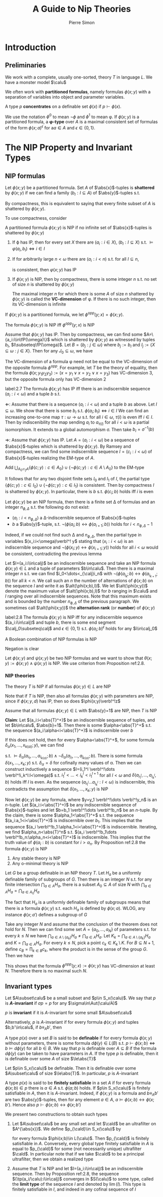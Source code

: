 #+TITLE: A Guide to Nip Theories
#+AUTHOR: Pierre Simon

#+EXPORT_FILE_NAME: ../latex/AGuideToNIPTheories/AGuideToNIPTheories.tex
#+LATEX_HEADER: \graphicspath{{../../books/}}
#+LATEX_HEADER: \input{../preamble.tex}
#+LATEX_HEADER: \makeindex
#+LATEX_HEADER: \DeclareMathOperator{\alt}{alt}
* Introduction
** Preliminaries
    We work with a complete, usually one-sorted, theory \(T\) in language \(L\). We have a monster
    model \(\calu\)

    We often work with *partitioned formulas*, namely formulas \(\phi(x;y)\) with a separation of
    variables into object and parameter variables.

    A type \(p\) *concentrates* on a definable set \(\phi(x)\) if \(p\vdash\phi(x)\).

    We use the notation \(\phi^0\) to mean \(\neg\phi\) and \(\phi^1\) to mean \phi. If \(\phi(x;y)\) is a partitioned
    formula, a *\phi-type* over \(A\) is a maximal consistent set of formulas of the
    form \(\phi(x;a)^\epsilon\) for a\(a\in A\) and \(\epsilon\in\{0,1\}\).
* The NIP Property and Invariant Types
**  NIP formulas
    Let \(\phi(x;y)\) be a partitioned formula. Set \(A\) of \(\abs{x}\)-tuples is *shattered*
    by \(\phi(x;y)\) if we can find a family \((b_I:I\subseteq A)\) of \(\abs{y}\)-tuples s.t.
    \begin{equation*}
    \calu\vDash\phi(a;b_I)\Leftrightarrow a\in I,\quad\forall a\in A
    \end{equation*}
    By compactness, this is equivalent to saying that every finite subset of \(A\) is shattered
    by \(\phi(x;y)\).
    #+LATEX: \wu{
    To use compactness, consider
    \begin{equation*}
    \bigcup_{I\subseteq A}\{\phi(a;y):a\in I\}\cup\{\neg\phi(a;y):a\in A\setminus I\}
    \end{equation*}
    #+LATEX: }

    #+ATTR_LATEX: :options []
    #+BEGIN_definition
    A partitioned formula \(\phi(x;y)\) is NIP if no infinite set of \(\abs{x}\)-tuples is shattered by \(\phi(x;y)\)
    #+END_definition

    #+BEGIN_remark
    1. If \varphi has IP, then for every set \(X\) there are \((a_i:i\in X)\), \((b_I:I\subseteq X)\)
       s.t. \(\vDash\varphi(a_i,b_I)\Leftrightarrow i\in I\)
    2. If for arbitrarily large \(n<\omega\) there are \((a_i:i<n)\) s.t. for all \(I\subseteq n\),
       \begin{equation*}
       \{\varphi(a_i,y):i\in I\}\cup\{\neg\varphi(a_i,y):i\in n\setminus I\}
       \end{equation*}
       is consistent, then \(\varphi(x;y)\) has IP
    3. If \(\phi(x;y)\) is NIP, then by compactness, there is some integer \(n\) s.t. no set of size \(n\)
        is shattered by \(\phi(x;y)\)

        The maximal integer \(n\) for which there is some \(A\) of size \(n\) shattered by \(\phi(x;y)\) is
        called the *VC-dimension* of \phi. If there is no such integer, then its VC-dimension is infinite
    #+END_remark

    #+ATTR_LATEX: :options []
    #+BEGIN_examplle
    * Let \(T\) be \(\DLO\). Then \(\phi(x;y):=(x\le y)\) is NIP of VC-dimension 1.
      If \(A\) is shattered by \(\phi(x;y)\) and \(\abs{A}\ge 2\). Then take \(a_1<a_2\in A\)
      and \(\vDash\phi(a;b_{\{a_1\}})\Leftrightarrow a=a_1\). Thus \(\vDash a_1\le b_{\{a_1\}}\wedge a_2>b_{\{a_1\}}\), a contradiction.
    * If \(\phi(x;y)\) is stable, then it is NIP
    * If \(T\) is the theory of arithmetic, then \(\phi(x;y)\)="\(x\) divides \(y\)" has IP. To see
      this, take \(N\in\N\) and \(A=\{p_0,\dots,p_{N-1}\}\) a set of distinct prime numbers. For
      any \(I\subseteq N\), set \(b_I\) to be \(\prod_{i\in I}p_i\). We have \(\vDash\phi(p_i,b_I)\Leftrightarrow i\in I\). Thus \(A\) is
      shattered and \(\phi(x;y)\) has infinite VC-dimension
    * If \(T\) is the random graph in the language \(L=\{R\}\), then the formula \(\phi(x;y):=xRy\) has
      IP. In fact any set of elements is shattered by \phi. Note that we are working in a monster
      model.
    * If \(T\) is a theory of an infinite Boolean algebra, in the natural language \(\{0,1,\neg,\vee,\wedge\}\),
      then the formula \(x\le y\) (defined as \(x\wedge y=x\)) has IP. Indeed, it shatters any set \(A\)
      with \(a\wedge b=0\) for \(a\neq b\in A\)
    #+END_examplle

    If \(\phi(x;y)\) is a partitioned formula, we let \(\phi^{opp}(y;x)=\phi(x;y)\).

    #+ATTR_LATEX: :options []
    #+BEGIN_lemma
    The formula \(\phi(x;y)\) is NIP iff \(\phi^{opp}(y;x)\) is NIP
    #+END_lemma

    #+BEGIN_proof
    Assume that \(\phi(x;y)\) has IP. Then by compactness, we can find some \(A=\{a_i:i\in\fP(\omega)\}\) which is
    shattered by \(\phi(x;y)\) as witnessed by tuples \(b_I\), \(I\subseteq\fP(\omega)\). Let \(B=\{b_j:j\in\omega\}\)
    where \(b_j:=b_I\) and \(I_j:=\{X\subseteq\omega:j\in X\}\). Then for any \(J_0\subseteq\omega\), we have
    \begin{equation*}
    \vDash\phi(a_{J_0},b_j)\Leftrightarrow j\in J_0
    \end{equation*}
    #+END_proof

    #+BEGIN_remark
    The VC-dimension of a formula \phi need not be equal to the VC-dimension of the opposite
    formula \(\phi^{opp}\). For example, let \(T\) be the theory of equality, then the
    formula \(\phi(x;y_1y_2y_3):=(x=y_1\vee x=y_2\vee x=y_3)\) has VC-dimension 3, but the opposite formula only
    has VC-dimension 2
    #+END_remark

    #+ATTR_LATEX: :options []
    #+BEGIN_lemma
    label:2.7
    The formula \(\phi(x;y)\) has IP iff there is an indiscernible sequence \((a_i:i<\omega)\) and a
    tuple \(b\) s.t.
    \begin{equation*}
    \vDash\phi(a_i;b)\Leftrightarrow i\text{ is even}
    \end{equation*}
    #+END_lemma

    #+BEGIN_proof
    \(\Leftarrow\): Assume that there is a sequence \((a_i:i<\omega)\) and a tuple \(b\) as above. Let \(I\subseteq\omega\).
    We show that there is some \(b_I\) s.t. \(\phi(a_i;b_I)\Leftrightarrow i\in I\)
    We can find an increasing one-to-one map \(\tau:\omega\to\omega\) s.t. for all \(i\in\omega\), \(\tau(i)\) is even
    iff \(i\in I\). Then by indiscenibility the map sending \(a_i\) to \(a_{\tau(i)}\) for all \(i<\omega\) is
    a partial isomorphism. It extends to a global automorphism \sigma. Then take \(b_I=\sigma^{-1}(b)\)

    \(\Rightarrow\): Assume that \(\phi(x;y)\) has IP. Let \(A=(a_i:i<\omega)\) be a sequence of \(\abs{x}\)-tuples
    which is shattered by \(\phi(x;y)\). By Ramsey and compactness, we can find some indiscernible
    sequence \(I=(c_i:i<\omega)\) of \(\abs{x}\)-tuples realizing the EM-type of \(A\).
    #+LATEX: \wu{
    Add \(\bigcup_{A_0\subset_fA}\{\phi(c;y):c\in A_0\}\cup\{\neg\phi(c;y):c\in A\setminus A_0\}\) to the EM-type
    #+LATEX: }
    It follows that
    for any two disjoint finite sets \(I_0\) and \(I_1\) of \(I\), the partial
    type \(\{\phi(c;y):c\in I_0\}\cup\{\neg\phi(c;y):c\in I_1\}\) is consistent.
    Then by compactness \(I\) is shattered
    by \(\phi(x;y)\). In particular, there is \(b\) s.t. \(\phi(c_i;b)\) holds iff \(i\) is even
    #+END_proof

    Let \(\phi(x;y)\) be an NIP formula, then there is a finite set \Delta of formulas and an
    integer \(n_{\phi,\Delta}\) s.t. the following do not exist:
    * \((a_i:i<n_{\phi,\Delta})\) a \Delta-indiscernible sequence of \(\abs{x}\)-tuples
    * \(b\) a \(\abs{y}\)-tuple, s.t. \(\neg(\phi(a_i;b)\leftrightarrow\phi(a_{i+1};b))\) holds for \(i<n_{\phi,\Delta}-1\)


    Indeed, if we could not find such \Delta and \(n_{\phi,\Delta}\), then the partial type in
    variables \((x_i:i<\omega)\verb!^! y\) stating that \((x_i:i<\omega)\) is an indiscernible sequence
    and \(\neg(\phi(x_i;y)\leftrightarrow\phi(x_{i+1};y))\) holds for all \(i<\omega\) would be consistent, contradicting the
    previous lemma

    Let \(I=(a_i:i\in\calj)\)  be an indiscernible sequence and take an NIP formula \(\phi(x;y)\in L\) and a
    tuple of parameters \(b\in\calu\). Then there is a maximal integer \(n\) s.t. we can
    find \(i_0<\dots<_{\calj}i_n\) with \(\neg(\phi(a_{i_k};b)\leftrightarrow\phi(a_{i_{k+1}};b))\) for all \(k<n\). We call such
    an \(n\) the number of alternations of \(\phi(x;b)\) on the sequence \(I\) and write it
    as \(\alt(\phi(x;b),I)\). We let \(\alt(\phi(x;y))\) denote the maximum value of \(\alt(\phi(x;b),I)\)
    for \(b\) ranging in \(\calu\) and \(I\) ranging over all indiscernible sequences. Note that this
    maximum exists and is bounded by the number \(n_{\phi,\Delta}\) of the previous paragraph. We sometimes
    call \(\alt(\phi(x;y))\) the *alternation rank* (or *number*) of \(\phi(x;y)\)

    #+ATTR_LATEX: :options []
    #+BEGIN_proposition
    label:2.8
    The formula \(\phi(x;y)\) is NIP iff for any indiscernible sequence \((a_i:i\in\calj)\) and tuple \(b\),
    there is some end segment \(\calj_0\subseteq\calj\) and \(\epsilon\in\{0,1\}\) s.t. \(\phi(a_i;b)^\epsilon\) holds for any \(i\in\calj_0\)
    #+END_proposition

    #+ATTR_LATEX: :options []
    #+BEGIN_lemma
    A Boolean combination of NIP formulas is NIP
    #+END_lemma

    #+BEGIN_proof
    Negation is clear

    Let \(\phi(x;y)\) and \(\psi(x;y)\) be two NIP formulas and we want to show
    that \(\theta(x;y):=\phi(x;y)\wedge\psi(x;y)\) is NIP. We use criterion from Proposition ref:2.8.

    #+END_proof
*** NIP theories
    #+ATTR_LATEX: :options []
    #+BEGIN_definition
    The theory \(T\) is NIP if all formulas \(\phi(x;y)\in L\)  are NIP
    #+END_definition

    Note that if \(T\) is NIP, then also all formulas \(\phi(x;y)\) with parameters are NIP, since
    if \(\phi(x;y,d)\) has IP, then so does \(\phi(x;y)\verb!^!z\)

    #+ATTR_LATEX: :options []
    #+BEGIN_proposition
    Assume that all formulas \(\phi(x;y)\in L\) with \(\abs{y}=1\) are NIP, then \(T\) is NIP
    #+END_proposition

    #+BEGIN_proof
    *Claim*: Let \((a_i:i<\abs{T}^+)\) be an indiscernible sequence of tuples, and
    let \(b\in\calu\), \(\abs{b}=1\). Then there is some \(\alpha<\abs{T}^+\) s.t. the
    sequence \((a_i:\alpha<i<\abs{T}^+)\) is indiscernible over \(b\)

    If this does not hold, then for every \(\alpha<\abs{T}^+\), for some formula \(\delta_\alpha(x_1,\dots,x_{k(\alpha)};y)\),
    we can find
    \begin{equation*}
    \alpha<i_1<\dots<i_{k(\alpha)}<\abs{T}^+\quad\text{ and }\quad\alpha<j_1<\dots<j_{k(\alpha)}<\abs{T}^+
    \end{equation*}
    s.t. \(\vDash\delta_\alpha(a_{i_1},\dots,a_{i_{k(\alpha)}};b)\wedge\neg\delta_\alpha(a_{j_1},\dots,a_{j_{k(\alpha)}};b)\). There is some
    formula \(\delta(x_1,\dots,x_k;y)\) s.t. \(\delta_\alpha=\delta\) for cofinally many values of \alpha.
    Then we can construct inductively a sequence \(I=(i_1^l \verb!^!\dots \verb!^!i_k^l:l<\omega)\)
    s.t. \(i_1^l<\dots<i_k^l<i_1^{l+1}\) for all \(l<\omega\) and \(\delta(a_{i_1^l},\dots,a_{i_k^l},b)\) holds iff \(l\) is
    even. As the sequence \((a_{i_1^l}\dots a_{i_k^l}:l<\omega)\) is indiscernible, this contradicts the
    assumption that \(\delta(x_1,\dots,x_k;y)\) is NIP

    Now let \(\phi(x;y)\) be any formula, where \(y=y_1 \verb!^!\dots \verb!^!y_n\) is an \(n\)-tuple.
    Let \((a_i:i<\abs{T}^+)\) be any indiscernible sequence of \(\abs{x}\)-tuples and
    let \(b=b_1 \verb!^!\dots \verb!^!b_n\) be an \(n\)-tuple. By the claim, there is
    some \(\alpha_1<\abs{T}^+\) s.t. the sequence \((a_i:a_1<i<\abs{T}^+)\) is indiscernible over \(b_1\).
    This implies that the sequence \((a_i \verb!^!b_1:\alpha_1<i<\abs{T}^+)\) is indiscernible. Iterating, we
    find \(\alpha_n<\abs{T}^n\) s.t. \((a_i \verb!^!b_1\dots \verb!^!b_n:\alpha_n<i<\abs{T}^+)\) is indiscernible.
    This implies that the truth value of \(\phi(a_i:b)\) is constant for \(i>\alpha_n\). By Proposition
    ref:2.8 the formula \(\phi(x;y)\) is NIP
    #+END_proof

    #+ATTR_LATEX: :options []
    #+BEGIN_examplle
    1. Any stable theory is NIP
    2. Any o-minimal theory is NIP
    #+END_examplle

    #+ATTR_LATEX: :options [Baldwin-Saxl]
    #+BEGIN_theorem
    Let \(G\) be a group definable in an NIP theory \(T\). Let \(H_a\) be a uniformly definable
    family of subgroups of \(G\). Then there is an integer \(N\) s.t. for any finite
    intersection \(\bigcap_{a\in A}H_a\), there is a subset \(A_0\subseteq A\) of size \(N\)
    with \(\bigcap_{a\in A}H_a=\bigcap_{a\in A_0}H_a\)
    #+END_theorem

    #+BEGIN_proof
    The fact that \(H_a\) is a uniformly definable family of subgroups means that there is a
    formula \(\phi(x;y)\) s.t. each \(H_a\) is defined by \(\phi(x;a)\). WLOG, any instance \(\phi(x;a')\)
    defines a subgroup of \(G\)

    Take any integer \(N\) and assume that the conclusion of the theorem does not hold for \(N\).
    Then we can find some set \(A=\{a_0,\dots,a_N\}\) of parameters s.t. for every \(k\le N\) we
    have \(\bigcap_{a\in A\setminus\{a_k\}}H_a\neq\bigcap_{a\in A}H_a\). Let \(K_k=\bigcap_{a\in A\setminus\{a_k\}}H_a\) and \(K=\bigcap_{a\in A}H_a\). For
    every \(k\le N\), pick a point \(c_k\in K_k\setminus K\). For \(B\subseteq N+1\), define \(c_B=\prod_{k\in B}c_k\), where
    the product is in the sense of the group \(G\). Then we have
    \begin{equation*}
    c_B\in H_{a_k}\Leftrightarrow k\notin B
    \end{equation*}
    This shows that the formula \(\phi^{opp}(y;x):=\phi(x;y)\) has VC-dimension at least \(N\). Therefore
    there is no maximal such \(N\).
    #+END_proof
** Invariant types
    #+ATTR_LATEX: :options [Invariant type]
    #+BEGIN_definition
    Let \(A\subset\calu\) be a small subset and \(p\in S_x(\calu)\). We say that \(p\) is *\(A\)-invariant*
    if \(\sigma p=p\) for any \(\sigma\in\Aut(\calu/A)\)

    \(p\) is *invariant* if it is \(A\)-invariant for some small \(A\subset\calu\)
    #+END_definition

    Alternatively, \(p\) is \(A\)-invariant if for every formula \(\phi(x;y)\) and tuples \(b,b'\in\calu\),
    if \(b\equiv_Ab'\), then
    \begin{equation*}
    p\vdash\phi(x;b)\Leftrightarrow p\vdash\phi(x;b')
    \end{equation*}


    #+ATTR_LATEX: :options []
    #+BEGIN_examplle
    A type \(p(x)\) over a set \(B\) is said to be *definable* if for every formula \(\phi(x;y)\) without
    parameters, there is some formula \(d\phi(y)\in L(B)\) s.t. \(p\vdash\phi(x;b)\Leftrightarrow b\vDash d\phi(y)\) for all \(b\in B\).
    We say that \(p\) is definable over \(A\subseteq B\) if the formula \(d\phi(y)\) can be taken to have
    parameters in \(A\). If the type \(p\) is definable, then it is definable over some \(A\) of
    size \(\le\abs{T}\)

    Let \(p\in S_x(\calu)\) be definable. Then it is definable over some \(A\subset\calu\) of size \(\le\abs{T}\). In
    particular, \(p\) is \(A\)-invariant
    #+END_examplle

    #+ATTR_LATEX: :options []
    #+BEGIN_examplle
    A type \(p(x)\) is said to be *finitely satisfiable* in a set \(A\) if for every
    formula \(\phi(x;b)\in p\) there is \(a\in A\) s.t. \(\phi(a;b)\) holds.  If \(p\in S_x(\calu)\) is finitely
    satisfiable in \(A\), then it is \(A\)-invariant. Indeed, if \(\phi(x;y)\) is a formula
    and \(b\equiv_Ab'\) are two \(\abs{y}\)-tuples, then for any element \(a\in A\), \(a\vDash\phi(x;b)\leftrightarrow\phi(x;b')\).
    Hence also \(p\vdash\phi(x;b)\leftrightarrow\phi(x;b')\)
    #+END_examplle

    We present two constructions to obtain such types
    1. Let \(A\subset\calu\) be any small set and let \(\cald\) be an ultrafilter on \(A^{\abs{x}}\). We
       define \(p_{\cald}\in S_x(\calu)\) by
       \begin{equation*}
       p_{\cald}\vdash\phi(x;b)\Leftrightarrow\phi(A;b)\in\cald
       \end{equation*}
       for every formula \(\phi(x;b)\in L(\calu)\). Then \(p_{\cald}\) is finitely satisfiable in \(A\).
       Conversely, every global type finitely satisfiable in \(A\) is equal to \(p_{\cald}\) for some
       (not necessarily unique) ultrafilter \(\cald\). In particular note that if we take \(\cald\) to be a
       principal ultrafilter, then we obtain a realized type
    2. Assume that \(T\) is NIP and let \(I=(a_i:i\in\calj)\) be an indiscernible sequence. Then by
       Proposition ref:2.8, the sequence \((\tp(a_i/\calu):i\in\calj)\) converges in \(S(\calu)\) to some type,
       called the *limit type* of the sequence \(I\) and denoted by \(\lim(I)\). This type is finitely
       satisfiable in \(I\), and indeed in any cofinal sequence of \(I\)

    If \(p_0\in S_x(M)\) is a type, then a *coheir* of \(p_0\) is a global extension of \(p_0\) which is
    finitely satisfiable in \(M\). Such a coheir always exists: extend \(\{\phi(M;b):\phi(x;b)\in p_0\}\) into
    an ultrafilter \(\cald\) on \(M^{\abs{x}}\) and consider \(p_{\cald}\). In fact, the same proof shows
    that any type \(p\) finitely satisfiable in some set \(A\) extend to a global type finitely
    satisfiable in \(A\)

    Let \(p\) be a global \(A\)-invariant type. Then to every formula \(\phi(x;y)\in L\), \(y\) any
    finite tuples of variables, we can associate the set \(D_p\phi\subseteq S_y(A)\) of types \(q\)
    s.t. \(p\vdash\phi(x;b)\) for some (any) \(b\vDash q\). The family \((D_p\phi:\phi\in L)\) is called the (infinitary)
    *defining schema* of \(p\). It completely determines the \(A\)-invariant type \(p\).
    #+LATEX: \wu{
    \(\tp(b/A)\in D_p\phi\Leftrightarrow\exists b'\vDash\tp(b/A)\) and \(p\vdash\phi(x;b')\). But
    as \(\tp(b'/A)=\tp(b/A)\), \(p\vdash\phi(x;b)\leftrightarrow\phi(x;b')\). Thus
    \(\tp(b/A)\in D_p\phi\Leftrightarrow p\vdash\phi(x;b)\).
    #+LATEX: }
    Notice that
    the defining schema is an object of small cardinality. Indeed given any bigger set \(V\supseteq\calu\) of
    parameters, we can define the extension \(p|V\) of \(p\) over \(V\) by setting \(p\vdash\phi(x;b)\)
    iff \(\tp(b/A)\in D_p\phi\).

    This procedure also work if we start with a type over a small model, as long as enough
    saturation is present: Let \(A\subset M\), and assume that for all \(n\), any type in \(S_n(A)\) is
    realized in \(M\). Let \(p\in S_x(M)\) be \(A\)-invariant in the following sense: if \(b\equiv_Ab'\) are
    in \(M\) and \(\phi(x;y)\in L\), then \(p\vdash\phi(x;b)\Leftrightarrow p\vdash\phi(x;b')\). Then we can associate to \(p\) a
    defining schema \((D_p\phi:\phi(x;y)\in L)\) of \(p\) as above. In turn this schema defines a global
    type \(\tilp=\{\phi(x;b):\phi\in L,\tp(b/A)\in D_p\phi\}\). The fact that we have taken \(M\) to realize all
    finitary types over \(A\) ensures consistency of \(\tilp\).
    #+LATEX: \wu{
    If \(\tilp\) is inconsistent, then there is \(b\in \calu\setminus M\) s.t. \(\phi(x;b),\neg\phi(x;b)\in\tilp\).
    Since \(M\) is \(\abs{M}^+\)-saturated, there is \(b'\in M\) s.t. \(\tp(b/A)=\tp(b'/A)\).
    Thus \(\tp(b'/A)\in D_p\phi\) and \(\tp(b'/A)\in D_p\neg\phi\), a contradiction.
    #+LATEX: }
    We see  that \(\tilp\) is the unique \(A\)-invariant global extension of \(p\)

    In general, if \(p\in S(M)\) is \(A\)-invariant in the sense of the previous paragraph, but \(M\)
    does not realize all types over \(A\), then \(p\) may have more than one global \(A\)-invariant
    extension

    #+ATTR_LATEX: :options []
    #+BEGIN_lemma
    label:2.18
    Let \(p\in S(\calu)\) be an \(A\)-invariant type:
    1. if \(p\) is definable, then it is \(A\)-definable
    2. if \(p\) is finitely satisfiable in some small set, then it is finitely satisfiable in any
       model \(M\supseteq A\)
    #+END_lemma

    #+BEGIN_proof
    Assume that \(p\) is definable. Let \(\phi(x;y)\) be any formula and let \(d\phi(y)\in L(\calu)\) be s.t.
    for any \(b\in\calu\), \(p\vdash\phi(x;b)\Leftrightarrow b\vDash d\phi(y)\). As \(p\) is \(A\)-invariant, the definable
    set \(d\phi(y)\) is invariant under all automorphisms fixing \(A\) pointwise. It follows that it is
    definable over \(A\) and therefore so is \(p\)

    <<Problem1>>
    Assume now that \(p\) is finitely satisfiable in some small model \(N\). Let \(M\) be any small
    model containing \(A\). Let \(\phi(x;b)\) be any formula in \(p\) and let \(N_1\) realize a coheir
    of \(\tp(N/M)\) over \(Mb\). Then by invariance, \(p\) is finitely satisfiable in \(N_1\) and in
    particular \(\phi(N_1;b)\) is non-empty. By the coheir hypothesis, \(\phi(M;b)\) is non-empty.
    Therefore \(p\) is finitely satisfiable in \(M\)
    #+END_proof
*** Products and Morley sequences
    Let \(p(x),q(y)\in S(\calu)\) be two \(A\)-invariant types. Define \(p(x)\otimes q(y)\in S_{xy}(\calu)\)
    as \(\tp(a,b/\calu)\) where \(b\vDash q\) and \(a\vDash p|\calu b\)

    Here we use the canonical extension \(p|\calu\) of \(p\) to \(\calu b\)  as defined before Lemma
    ref:2.18

    If we wants to avoid realizing types over the monster, one can also give the following
    equivalent definition: Given a formula \(\phi(x;y)\in  L(B)\), \(A\subseteq B\subset\calu\), we
    set \(p(x)\otimes q(y)\vdash\phi(x;y)\) if \(p\vdash\phi(x;b)\) for some \(b\in\calu\) with \(b\vDash q|B\)

    #+ATTR_LATEX: :options []
    #+BEGIN_proposition
    If \(p\) and \(q\) are both \(A\)-invariant, then so is the product \(p(x)\otimes q(y)\)
    #+END_proposition

    #+BEGIN_proof
       If \(\phi(x,y,c)\in p\otimes q\), then there is \(\phi(x,b,c)\in p\) and \(b\vDash q|c\). Since \(p\)  and \(q\)
       are \(A\)-invariant, for any \(\sigma(\M/A)\), \(\phi(x,\sigma(b),\sigma(c))\in p\)
       and \(\tp(\sigma(b)/\sigma(c))=\sigma(q|c)=q|\sigma(c)\Rightarrow\sigma(b)\vDash q|\sigma(c)\). Hence \(\phi(x,y,\sigma(c))\in p\otimes q\)
    #+END_proof

* Honest Definitions and Applications
** Stable embeddedness and induced structure
*** Stable embeddedness
    #+ATTR_LATEX: :options []
    #+BEGIN_definition
    Let \(\pi(x)\) be a partial unary type over \(\emptyset\). We say that \(\pi(x)\) is *stably embedded* if for
    every formula \(\phi(x_1,\dots,x_n;b)\), \(b\in\calu\), there is a formula \(\psi(x_1,\dots,x_n;z)\) and \(d\in\pi(\calu)\)
    s.t. \(\phi(x_1,\dots,x_n;b)\) and \(\psi(x_1,\dots,x_n;d)\) agree on tuples of realizations of \(\pi(x)\).
    #+END_definition

    #+BEGIN_observation
    If \(\pi(x)\) is a definable set with at least two elements and is stably embedded, then one can
    choose the formula \(\psi(x_1,\dots,x_n;z)\) in a way that it depends only on \(\phi(x_1,\dots,x_n;y)\) and not
    on the parameters \(b\). <<Problem2>>
    #+END_observation

    [[https://math.stackexchange.com/questions/3984173/definable-types-over-stably-embedded-sets][hint]].

    Two elements is for this [[https://math.stackexchange.com/questions/3960858/2-equivalent-definitions-of-finite-cover-property/3960986#3960986][trick]].

    #+BEGIN_proof
    For any \(\phi(x_1,\dots,x_n;b)\), \(b\in\calu\), there is a formula \(\psi(x_1,\dots,x_n;y)\) s.t.
    \(\calu\vDash\exists d(\pi(x)\wedge(\phi(x_1,\dots,x_n;b)\leftrightarrow\psi(x_1,\dots,x_n;d)))\).
    #+END_proof

    #+ATTR_LATEX: :options []
    #+BEGIN_definition
    Let \(A\subseteq\calu\) be any subset. We say that \(A\) is *weakly stably embedded* (in \(\calu\)) if given any
    formula \(\phi(x_1,\dots,x_n;y)\) and \(b\in\calu\), there is some \(\psi(x_1,\dots,x_n;z)\) and \(d\in A\) s.t. for
    every \(a\in A^n\):
    \begin{equation*}
    \vDash\phi(a;b)\Leftrightarrow\vDash\psi(a;b)
    \end{equation*}
    We say that \(A\) is *uniformly stably embedded* (or just *stably embedded*) if the
    formula \(\psi(x_1,\dots,x_n;z)\) depends only on \(\phi(x_1,\dots,x_n;y)\) and not on the parameters \(b\).
    #+END_definition


* Forking
** Bounded equivalence relations
    An equivalence relation \(E\) between \alpha-tuples of \(\calu\) is *\(A\)-invariant* if
    whenever \(ab\equiv_Aa'b'\) then \(aEb\Leftrightarrow a'Eb'\). The relation \(xEy\) is *type-definable* over \(A\) if
    it is defined by a partial type \(\pi(x;y)\) over \(A\)

    #+ATTR_LATEX: :options []
    #+BEGIN_proposition
    Let \(A\subset\calu\) and let \(E\) be an \(A\)-invariant equivalence relation on \alpha-tuples of \(\calu\). TFAE
    1. the set \(\calu^\alpha/E\) of \(E\)-equivalence classes is bounded
    2. \(\abs{\calu^\alpha/E}\le 2^{\abs{A}+\abs{T}}\)
    3. for any \(A\)-indiscernible sequence of \alpha-tuples \((a_i:i<\omega)\) and \(i,j<\omega\) we
       have \(a_iEa_j\)
    4. for any model \(M\supseteq A\) and \(a\equiv_Mb\) we have \(aEb\)
    #+END_proposition

* Finite Combinatorics
* Measures
** Definitions and basic properties
    If \(A\) is a set of parameters and \(x\) a variable, we let \(\call_x(A)\) denote the algebra
    of \(A\)-definable sets in the variable \(x\). By an abuse of notations, \(\phi(x)\) will be used
    to denote a formula as well as its image in \(\call_x(A)\)

    #+ATTR_LATEX: :options []
    #+BEGIN_definition
    Let \(A\subset\calu\) be a set of parameters. A *Keisler measure* (or simply a *measure*) \mu over \(A\) in
    the variable \(x\) is a finitely additive probability measure on \(\call_x(A)\). In other words it is
    a function \(\mu:\call_x(A)\to[0,1]\) s.t.
    * \(\mu(x=x)=1\)
    * \(\mu(\neg\phi(x))=1-\mu(x)\)
    * \(\mu(\phi(x)\wedge\psi(x))+\mu(\phi(x)\vee\psi(x))=\mu(\phi(x))+\mu(\psi(x))\)
    #+END_definition

    #+ATTR_LATEX: :options []
    #+BEGIN_examplle
    * A type \(p\in S_x(A)\) can be identified with the Keisler measure \(\mu_p(x)\) over \(A\) defined
      by \(\mu_p(\phi(x))=1\) if \(p\vdash\phi(x)\) and \(0\) otherwise.
    * Given \(a_0,a_1,\dots\) in \([0,1]\) s.t. \(\sum a_i=1\), and types \(p_0,p_1,\dots\) over \(A\) in the same
      variable \(x\), we can define the average measure \(\mu=\sum a_ip_i\).

    #+END_examplle

    Let \(\fM_x(A)\) denote the set of Keisler measures over \(A\). It is a closed subset
    of \([0,1]^{\call_x(A)}\), equipped with the product space.

* Definably Amenable Groups
** Connected components
    A type-definable group is a type-definable set \(G=\bigcap_i\phi_i(x)\) equipped with a definable
    map \(\cdot_G\) s.t. \((G,\cdot_G)\) is a group (when interpreted in the monster model, or equivalently
    in any sufficiently saturated model containing the required parameters).

    By compactness, we see that:
    1. there is some formula \(\phi(x)\) containing \(G\) s.t. for any \(a,b,c\) satisfying \(\phi(x)\),
       we have \((a\cdot b)\cdot c=a\cdot(b\cdot c)\) and \(a\cdot 1_G=1_G\cdot a=a\)
       #+LATEX: \wu{
       We know that \(G\vDash\forall a,b,c((a\cdot b)\cdot c=a\cdot (b\cdot c))\), therefore there is some finite \(\phi(x)\)
       #+LATEX: }
    2. for every formula \(\phi_0(x)\) containing \(G\), there is some formula \(\phi_1(x)\)
       containing \(G\) s.t. for any \(a,b\) in \(\phi_1(x)\), \(a\cdot b\vDash\phi_0(x)\) and for all \(a\)
       in \(\phi_0(x)\) there is a unique \(b\) in \(\phi_1(x)\) which is an inverse for \(a\)

    Iterating this last point to obtain \(\phi_2(x), \phi_3(x),\dots\), we see that the
    intersection \(\bigcap_{k<\omega}\phi_k(x)\) is a type-definable group containing \(G\). This shows that \(G\)
    is the intersection of type-definable groups each defined by a countable intersection of
    formulas

    Let \(M\) be a model over which \(G\) is defined. The space of types \(p(x)\) over \(M\) which
    *concentrates* on \(G\) (that is s.t. \(p\vdash x\in G\)) will be denoted by \(S_G(M)\).
    Similarly \(\calm_G(M)\) is the space of measures \(\mu(x)\) which concentrates on \(G\), i.e.,
    s.t. \(\mu(G)=1\)

    The group \(G(M)\) acts on the left on \(\calm_G(M)\) by \(g\cdot\mu(\phi(x))=\mu(\phi(g\cdot x))\).

    Throughout this section, \(G\) is some \(\emptyset\)-type-definable group. NIP is always assumed.

    #+ATTR_LATEX: :options []
    #+BEGIN_examplle
    1. A typical example of a type-definable group is the subgroup of \((\Z,+)\) of elements
       divisible by every positive integer \(n\). In the standard model, this group reduces the
       identity, but in a saturated model it is infinite.
    2. Group of infinitesimal elements in (a saturated model of) \((\R,+,<)\) defined as the
       intersection of the intervals \([-1/k,1/k]\) for \(k\in\N^*\)
    #+END_examplle

    Throughout this section, \(G\) is some \(\emptyset\)-type-definable group.

*** Bounded index subgroups
    By a *relatively definable* subset of \(G\), we mean the intersection of \(G\) with a definable
    set \(X\). Let \(H\) be a relatively definable subgroup of \(G\) and we are interested in the
    index \([G:H]\)

    1. \(G\) is definable: If the index \([G(M):H(M)]\) is finite for some model \(M\), then this
       index does not depend on the model \(M\) we take as long as \(H\) is defined over it. We say
       that \(H\) has finite index in \(G\). If this is not the case, the index \([G(M):H(M)]\) can
       be as big as we want, and we say that \(H\) has infinite index in \(G\)
    2. \(G\) is type-definable: it may happen that the index \([G(M):H(M)]\) is abnormally small for
       some model \(M\) (in fact, it may well be that over \(M\), \(G(M)\) reduces to the identity).
       Hence one must take \(M\) to be sufficiently saturated. Then the same
       dichotomy holds: either for some sufficiently saturated \(M\) the index \([G(M):H(M)]\) is
       finite, in which case its value does not depend on the choice of \(M\), or this index is
       infinite in which case it may be made as large as we want by increasing \(M\).

    Let's consider the case of a type-definable subgroup \(H\). There are again two cases: either
    the index \([G(M):H(M)]\) can be made as large as we want by increasing \(M\), in which case we
    say that \(H\) has *unbounded index* in \(G\), or for some small model \(M\) the
    quotient \(G/H(M)\) does not increasing as we increase \(M\). Then we say that \(H\) has
    *bounded index* in \(G\).

    In fact the same dichotomy is true if \(H\) is merely invariant over some set \(A\)
    (\(\forall a,b\in\calu(a\equiv_Ab\Rightarrow(a\in H\Leftrightarrow b\in H))\)). In this case, the equivalence relation \(a\equiv_Hb\) defined
    on \(G\) by \(ab^{-1}\in H\) is \(A\)-invariant. The subgroup \(H\) has bounded index in \(G\) iff
    the relation \(\equiv_H\) is a bounded equivalence relation.

    #+BEGIN_exercise
    Show that if \(H\) is a type-definable subgroup of \(G\) of finite index, then it is relatively definable
    #+END_exercise

***   \texorpdfstring{\(G^0\)}{G0}
    A family \((H_i)_{i\in A}\) of subgroups of \(G\) is uniformly (relatively) definable if for some
    formula \(\phi(x;y)\), for every \(i\), there is \(b_i\) s.t. \(H_i=G\cap\phi(x;b_i)\).

    #+ATTR_LATEX: :options [Baldwin-Saxl]
    #+BEGIN_theorem
    Let \(G\) be a type-definable group and let \((H_i)_{i\in A}\) be a uniformly (relatively)
    definable family of subgroups of \(G\). Then there is an integer \(N\) s.t. for any finite
    intersection \(\bigcap_{i\in A}H_i\), there is a subset \(A_0\subseteq A\) of size \(N\)
    with \(\bigcap_{i\in A}H_i=\bigcap_{i\in A_0}H_i\)
    #+END_theorem

    So for any formula \(\phi(x;y)\in L\) , \(x\) a variable of the same sort as \(G\), there is an
    integer \(N\) s.t. any finite intersection of subgroups of the form \(G\cap\phi(x;b)\) is equal to a
    subintersection of size \(N\). Given \(k\), this implies that any finite intersection of
    subgroups of the form \(G\cap\phi(x;b)\) and of index \(\le k\) in \(G\) has index \(\le kN\). But then
    this is also true for an infinite intersection.

    Therefore there is a definable subgroup \(G_{\phi,k}^0\) of index at most \(kN\) which is the
    intersection of all subgroups of index \(\le k\) definable by an instance of \(\phi(x;y)\). The
    subgroup \(G^0_{\phi,k}\) is relatively definable and invariant under all automorphisms. Therefore
    it is relatively definable over \(\emptyset\).

    Let \(G_\phi^0=\bigcap_{k<\omega}G^0_{\phi,k}\). It is a type-definable (over \(\emptyset\)) subgroup of \(G\) of bounded
    index. Finally, we let \(G^0=\bigcap_\phi G^0_\phi\). It is again a type-definable over \(\emptyset\) subgroup of
    bounded index and is equal to the intersection of all relatively definable subgroups of finite
    index. As the class of definable groups of finite index is stable under conjugation, \(G^0\) is a
    normal subgroup of \(G\).

* Problems
    | index    | problem | status |
    | [[Problem1]] |         |        |
    | [[Problem2]] |         |        |
